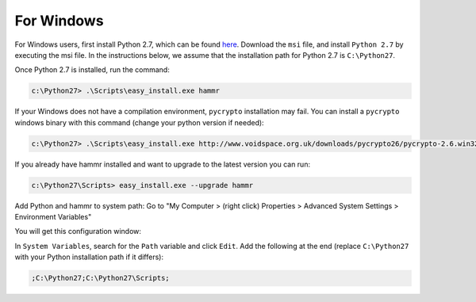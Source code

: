 .. Copyright (c) 2007-2016 UShareSoft, All rights reserved

.. _install-windows:

For Windows
===========

For Windows users, first install Python 2.7, which can be found `here <https://www.python.org/downloads/>`_. Download the ``msi`` file, and install ``Python 2.7`` by executing the msi file. In the instructions below, we assume that the installation path for Python 2.7 is ``C:\Python27``.

Once Python 2.7 is installed, run the command:

.. code-block:: shell

	c:\Python27> .\Scripts\easy_install.exe hammr

If your Windows does not have a compilation environment, ``pycrypto`` installation may fail.
You can install a ``pycrypto`` windows binary with this command (change your python version if needed):

.. code-block:: shell

	c:\Python27> .\Scripts\easy_install.exe http://www.voidspace.org.uk/downloads/pycrypto26/pycrypto-2.6.win32-py2.7.exe

If you already have hammr installed and want to upgrade to the latest version you can run:

.. code-block:: shell
	
	c:\Python27\Scripts> easy_install.exe --upgrade hammr

Add Python and hammr to system path:
Go to "My Computer > (right click) Properties > Advanced System Settings > Environment Variables"


You will get this configuration window:

.. image:: /images/install-windows.png

In ``System Variables``, search for the ``Path`` variable and click ``Edit``. Add the following at the end (replace ``C:\Python27`` with your Python installation path if it differs):

.. code-block:: shell

	;C:\Python27;C:\Python27\Scripts;


